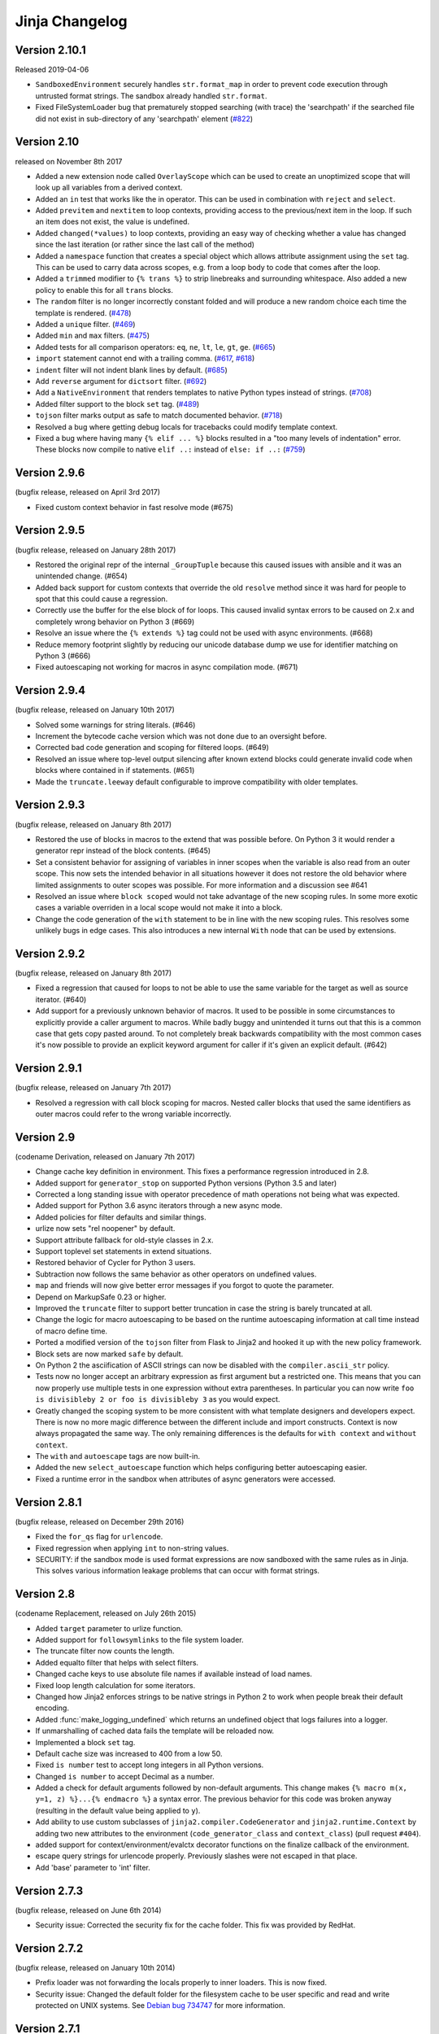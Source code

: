 Jinja Changelog
===============


Version 2.10.1
--------------

Released 2019-04-06

-   ``SandboxedEnvironment`` securely handles ``str.format_map`` in
    order to prevent code execution through untrusted format strings.
    The sandbox already handled ``str.format``.
-   Fixed FileSystemLoader bug that prematurely stopped searching (with trace)
    the 'searchpath' if the searched file did not exist in sub-directory of any
    'searchpath' element (`#822`_)

.. _#822: https://github.com/pallets/jinja/pull/822


Version 2.10
------------

released on November 8th 2017

- Added a new extension node called ``OverlayScope`` which can be used to
  create an unoptimized scope that will look up all variables from a
  derived context.
- Added an ``in`` test that works like the in operator.  This can be used
  in combination with ``reject`` and ``select``.
- Added ``previtem`` and ``nextitem`` to loop contexts, providing access to the
  previous/next item in the loop. If such an item does not exist, the value is
  undefined.
- Added ``changed(*values)`` to loop contexts, providing an easy way of
  checking whether a value has changed since the last iteration (or rather
  since the last call of the method)
- Added a ``namespace`` function that creates a special object which allows
  attribute assignment using the ``set`` tag.  This can be used to carry data
  across scopes, e.g. from a loop body to code that comes after the loop.
- Added a ``trimmed`` modifier to ``{% trans %}`` to strip linebreaks and
  surrounding whitespace. Also added a new policy to enable this for all
  ``trans`` blocks.
- The ``random`` filter is no longer incorrectly constant folded and will
  produce a new random choice each time the template is rendered. (`#478`_)
- Added a ``unique`` filter. (`#469`_)
- Added ``min`` and ``max`` filters. (`#475`_)
- Added tests for all comparison operators: ``eq``, ``ne``, ``lt``, ``le``,
  ``gt``, ``ge``. (`#665`_)
- ``import`` statement cannot end with a trailing comma. (`#617`_, `#618`_)
- ``indent`` filter will not indent blank lines by default. (`#685`_)
- Add ``reverse`` argument for ``dictsort`` filter. (`#692`_)
- Add a ``NativeEnvironment`` that renders templates to native Python types
  instead of strings. (`#708`_)
- Added filter support to the block ``set`` tag. (`#489`_)
- ``tojson`` filter marks output as safe to match documented behavior.
  (`#718`_)
- Resolved a bug where getting debug locals for tracebacks could
  modify template context.
- Fixed a bug where having many ``{% elif ... %}`` blocks resulted in a
  "too many levels of indentation" error.  These blocks now compile to
  native ``elif ..:`` instead of ``else: if ..:`` (`#759`_)

.. _#469: https://github.com/pallets/jinja/pull/469
.. _#475: https://github.com/pallets/jinja/pull/475
.. _#478: https://github.com/pallets/jinja/pull/478
.. _#489: https://github.com/pallets/jinja/pull/489
.. _#617: https://github.com/pallets/jinja/pull/617
.. _#618: https://github.com/pallets/jinja/pull/618
.. _#665: https://github.com/pallets/jinja/pull/665
.. _#685: https://github.com/pallets/jinja/pull/685
.. _#692: https://github.com/pallets/jinja/pull/692
.. _#708: https://github.com/pallets/jinja/pull/708
.. _#718: https://github.com/pallets/jinja/pull/718
.. _#759: https://github.com/pallets/jinja/pull/759


Version 2.9.6
-------------

(bugfix release, released on April 3rd 2017)

- Fixed custom context behavior in fast resolve mode (#675)


Version 2.9.5
-------------

(bugfix release, released on January 28th 2017)

- Restored the original repr of the internal ``_GroupTuple`` because this
  caused issues with ansible and it was an unintended change.  (#654)
- Added back support for custom contexts that override the old ``resolve``
  method since it was hard for people to spot that this could cause a
  regression.
- Correctly use the buffer for the else block of for loops.  This caused
  invalid syntax errors to be caused on 2.x and completely wrong behavior
  on Python 3 (#669)
- Resolve an issue where the ``{% extends %}`` tag could not be used with
  async environments. (#668)
- Reduce memory footprint slightly by reducing our unicode database dump
  we use for identifier matching on Python 3 (#666)
- Fixed autoescaping not working for macros in async compilation mode. (#671)


Version 2.9.4
-------------

(bugfix release, released on January 10th 2017)

- Solved some warnings for string literals.  (#646)
- Increment the bytecode cache version which was not done due to an
  oversight before.
- Corrected bad code generation and scoping for filtered loops.  (#649)
- Resolved an issue where top-level output silencing after known extend
  blocks could generate invalid code when blocks where contained in if
  statements.  (#651)
- Made the ``truncate.leeway`` default configurable to improve compatibility
  with older templates.


Version 2.9.3
-------------

(bugfix release, released on January 8th 2017)

- Restored the use of blocks in macros to the extend that was possible
  before.  On Python 3 it would render a generator repr instead of
  the block contents. (#645)
- Set a consistent behavior for assigning of variables in inner scopes
  when the variable is also read from an outer scope.  This now sets the
  intended behavior in all situations however it does not restore the
  old behavior where limited assignments to outer scopes was possible.
  For more information and a discussion see #641
- Resolved an issue where ``block scoped`` would not take advantage of the
  new scoping rules.  In some more exotic cases a variable overriden in a
  local scope would not make it into a block.
- Change the code generation of the ``with`` statement to be in line with the
  new scoping rules.  This resolves some unlikely bugs in edge cases.  This
  also introduces a new internal ``With`` node that can be used by extensions.


Version 2.9.2
-------------

(bugfix release, released on January 8th 2017)

- Fixed a regression that caused for loops to not be able to use the same
  variable for the target as well as source iterator.  (#640)
- Add support for a previously unknown behavior of macros.  It used to be
  possible in some circumstances to explicitly provide a caller argument
  to macros.  While badly buggy and unintended it turns out that this is a
  common case that gets copy pasted around.  To not completely break backwards
  compatibility with the most common cases it's now possible to provide an
  explicit keyword argument for caller if it's given an explicit default.
  (#642)


Version 2.9.1
-------------

(bugfix release, released on January 7th 2017)

- Resolved a regression with call block scoping for macros.  Nested caller
  blocks that used the same identifiers as outer macros could refer to the
  wrong variable incorrectly.


Version 2.9
-----------
(codename Derivation, released on January 7th 2017)

- Change cache key definition in environment. This fixes a performance
  regression introduced in 2.8.
- Added support for ``generator_stop`` on supported Python versions
  (Python 3.5 and later)
- Corrected a long standing issue with operator precedence of math operations
  not being what was expected.
- Added support for Python 3.6 async iterators through a new async mode.
- Added policies for filter defaults and similar things.
- urlize now sets "rel noopener" by default.
- Support attribute fallback for old-style classes in 2.x.
- Support toplevel set statements in extend situations.
- Restored behavior of Cycler for Python 3 users.
- Subtraction now follows the same behavior as other operators on undefined
  values.
- ``map`` and friends will now give better error messages if you forgot to
  quote the parameter.
- Depend on MarkupSafe 0.23 or higher.
- Improved the ``truncate`` filter to support better truncation in case
  the string is barely truncated at all.
- Change the logic for macro autoescaping to be based on the runtime
  autoescaping information at call time instead of macro define time.
- Ported a modified version of the ``tojson`` filter from Flask to Jinja2
  and hooked it up with the new policy framework.
- Block sets are now marked ``safe`` by default.
- On Python 2 the asciification of ASCII strings can now be disabled with
  the ``compiler.ascii_str`` policy.
- Tests now no longer accept an arbitrary expression as first argument but
  a restricted one.  This means that you can now properly use multiple
  tests in one expression without extra parentheses.  In particular you can
  now write ``foo is divisibleby 2 or foo is divisibleby 3``
  as you would expect.
- Greatly changed the scoping system to be more consistent with what template
  designers and developers expect.  There is now no more magic difference
  between the different include and import constructs.  Context is now always
  propagated the same way.  The only remaining differences is the defaults
  for ``with context`` and ``without context``.
- The ``with`` and ``autoescape`` tags are now built-in.
- Added the new ``select_autoescape`` function which helps configuring better
  autoescaping easier.
- Fixed a runtime error in the sandbox when attributes of async generators
  were accessed.


Version 2.8.1
-------------

(bugfix release, released on December 29th 2016)

- Fixed the ``for_qs`` flag for ``urlencode``.
- Fixed regression when applying ``int`` to non-string values.
- SECURITY: if the sandbox mode is used format expressions are now sandboxed
  with the same rules as in Jinja.  This solves various information leakage
  problems that can occur with format strings.


Version 2.8
-----------

(codename Replacement, released on July 26th 2015)

- Added ``target`` parameter to urlize function.
- Added support for ``followsymlinks`` to the file system loader.
- The truncate filter now counts the length.
- Added equalto filter that helps with select filters.
- Changed cache keys to use absolute file names if available
  instead of load names.
- Fixed loop length calculation for some iterators.
- Changed how Jinja2 enforces strings to be native strings in
  Python 2 to work when people break their default encoding.
- Added :func:`make_logging_undefined` which returns an undefined
  object that logs failures into a logger.
- If unmarshalling of cached data fails the template will be
  reloaded now.
- Implemented a block ``set`` tag.
- Default cache size was increased to 400 from a low 50.
- Fixed ``is number`` test to accept long integers in all Python versions.
- Changed ``is number`` to accept Decimal as a number.
- Added a check for default arguments followed by non-default arguments. This
  change makes ``{% macro m(x, y=1, z) %}...{% endmacro %}`` a syntax error.
  The previous behavior for this code was broken anyway (resulting in the
  default value being applied to ``y``).
- Add ability to use custom subclasses of ``jinja2.compiler.CodeGenerator`` and
  ``jinja2.runtime.Context`` by adding two new attributes to the environment
  (``code_generator_class`` and ``context_class``) (pull request ``#404``).
- added support for context/environment/evalctx decorator functions on
  the finalize callback of the environment.
- escape query strings for urlencode properly.  Previously slashes were not
  escaped in that place.
- Add 'base' parameter to 'int' filter.


Version 2.7.3
-------------

(bugfix release, released on June 6th 2014)

- Security issue: Corrected the security fix for the cache folder.  This
  fix was provided by RedHat.


Version 2.7.2
-------------

(bugfix release, released on January 10th 2014)

- Prefix loader was not forwarding the locals properly to
  inner loaders.  This is now fixed.
- Security issue: Changed the default folder for the filesystem cache to be
  user specific and read and write protected on UNIX systems.  See
  `Debian bug 734747`_ for more information.

.. _Debian bug 734747: http://bugs.debian.org/cgi-bin/bugreport.cgi?bug=734747


Version 2.7.1
-------------

(bugfix release, released on August 7th 2013)

- Fixed a bug with ``call_filter`` not working properly on environment
  and context filters.
- Fixed lack of Python 3 support for bytecode caches.
- Reverted support for defining blocks in included templates as this
  broke existing templates for users.
- Fixed some warnings with hashing of undefineds and nodes if Python
  is run with warnings for Python 3.
- Added support for properly hashing undefined objects.
- Fixed a bug with the title filter not working on already uppercase
  strings.


Version 2.7
-----------

(codename Translation, released on May 20th 2013)

- Choice and prefix loaders now dispatch source and template lookup
  separately in order to work in combination with module loaders as
  advertised.
- Fixed filesizeformat.
- Added a non-silent option for babel extraction.
- Added ``urlencode`` filter that automatically quotes values for
  URL safe usage with utf-8 as only supported encoding.  If applications
  want to change this encoding they can override the filter.
- Added ``keep-trailing-newline`` configuration to environments and
  templates to optionally preserve the final trailing newline.
- Accessing ``last`` on the loop context no longer causes the iterator
  to be consumed into a list.
- Python requirement changed: 2.6, 2.7 or >= 3.3 are required now,
  supported by same source code, using the "six" compatibility library.
- Allow ``contextfunction`` and other decorators to be applied to ``__call__``.
- Added support for changing from newline to different signs in the ``wordwrap``
  filter.
- Added support for ignoring memcache errors silently.
- Added support for keeping the trailing newline in templates.
- Added finer grained support for stripping whitespace on the left side
  of blocks.
- Added ``map``, ``select``, ``reject``, ``selectattr`` and ``rejectattr``
  filters.
- Added support for ``loop.depth`` to figure out how deep inside a recursive
  loop the code is.
- Disabled py_compile for pypy and python 3.


Version 2.6
-----------

(codename Convolution, released on July 24th 2011)

- internal attributes now raise an internal attribute error now instead
  of returning an undefined.  This fixes problems when passing undefined
  objects to Python semantics expecting APIs.
- traceback support now works properly for PyPy.  (Tested with 1.4)
- implemented operator intercepting for sandboxed environments.  This
  allows application developers to disable builtin operators for better
  security.  (For instance limit the mathematical operators to actual
  integers instead of longs)
- groupby filter now supports dotted notation for grouping by attributes
  of attributes.
- scoped blocks now properly treat toplevel assignments and imports.
  Previously an import suddenly "disappeared" in a scoped block.
- automatically detect newer Python interpreter versions before loading code
  from bytecode caches to prevent segfaults on invalid opcodes.  The segfault
  in earlier Jinja2 versions here was not a Jinja2 bug but a limitation in
  the underlying Python interpreter.  If you notice Jinja2 segfaulting in
  earlier versions after an upgrade of the Python interpreter you don't have
  to upgrade, it's enough to flush the bytecode cache.  This just no longer
  makes this necessary, Jinja2 will automatically detect these cases now.
- the sum filter can now sum up values by attribute.  This is a backwards
  incompatible change.  The argument to the filter previously was the
  optional starting index which defaults to zero.  This now became the
  second argument to the function because it's rarely used.
- like sum, sort now also makes it possible to order items by attribute.
- like sum and sort, join now also is able to join attributes of objects
  as string.
- the internal eval context now has a reference to the environment.
- added a mapping test to see if an object is a dict or an object with
  a similar interface.


Version 2.5.5
-------------

(re-release of 2.5.4 with built documentation removed for filesize.
 Released on October 18th 2010)

- built documentation is no longer part of release.


Version 2.5.4
-------------

(bugfix release, released on October 17th 2010)

- Fixed extensions not loading properly with overlays.
- Work around a bug in cpython for the debugger that causes segfaults
  on 64bit big-endian architectures.


Version 2.5.3
-------------

(bugfix release, released on October 17th 2010)

- fixed an operator precedence error introduced in 2.5.2.  Statements
  like "-foo.bar" had their implicit parentheses applied around the
  first part of the expression ("(-foo).bar") instead of the more
  correct "-(foo.bar)".


Version 2.5.2
-------------
(bugfix release, released on August 18th 2010)

- improved setup.py script to better work with assumptions people
  might still have from it (``--with-speedups``).
- fixed a packaging error that excluded the new debug support.


Version 2.5.1
-------------

(bugfix release, released on August 17th 2010)

- StopIteration exceptions raised by functions called from templates
  are now intercepted and converted to undefineds.  This solves a
  lot of debugging grief.  (StopIteration is used internally to
  abort template execution)
- improved performance of macro calls slightly.
- babel extraction can now properly extract newstyle gettext calls.
- using the variable ``num`` in newstyle gettext for something else
  than the pluralize count will no longer raise a :exc:`KeyError`.
- removed builtin markup class and switched to markupsafe.  For backwards
  compatibility the pure Python implementation still exists but is
  pulled from markupsafe by the Jinja2 developers.  The debug support
  went into a separate feature called "debugsupport" and is disabled
  by default because it is only relevant for Python 2.4
- fixed an issue with unary operators having the wrong precedence.


Version 2.5
-----------

(codename Incoherence, released on May 29th 2010)

- improved the sort filter (should have worked like this for a
  long time) by adding support for case insensitive searches.
- fixed a bug for getattribute constant folding.
- support for newstyle gettext translations which result in a
  nicer in-template user interface and more consistent
  catalogs. (:ref:`newstyle-gettext`)
- it's now possible to register extensions after an environment
  was created.


Version 2.4.1
-------------

(bugfix release, released on April 20th 2010)

- fixed an error reporting bug for undefineds.


Version 2.4
-----------

(codename Correlation, released on April 13th 2010)

- the environment template loading functions now transparently
  pass through a template object if it was passed to it.  This
  makes it possible to import or extend from a template object
  that was passed to the template.
- added a :class:`ModuleLoader` that can load templates from
  precompiled sources.  The environment now features a method
  to compile the templates from a configured loader into a zip
  file or folder.
- the _speedups C extension now supports Python 3.
- added support for autoescaping toggling sections and support
  for evaluation contexts (:ref:`eval-context`).
- extensions have a priority now.


Version 2.3.1
-------------

(bugfix release, released on February 19th 2010)

- fixed an error reporting bug on all python versions
- fixed an error reporting bug on Python 2.4


Version 2.3
-----------

(codename 3000 Pythons, released on February 10th 2010)

- fixes issue with code generator that causes unbound variables
  to be generated if set was used in if-blocks and other small
  identifier problems.
- include tags are now able to select between multiple templates
  and take the first that exists, if a list of templates is
  given.
- fixed a problem with having call blocks in outer scopes that
  have an argument that is also used as local variable in an
  inner frame (#360).
- greatly improved error message reporting (#339)
- implicit tuple expressions can no longer be totally empty.
  This change makes ``{% if %}...{% endif %}`` a syntax error
  now. (#364)
- added support for translator comments if extracted via babel.
- added with-statement extension.
- experimental Python 3 support.


Version 2.2.1
-------------

(bugfix release, released on September 14th 2009)

- fixes some smaller problems for Jinja2 on Jython.


Version 2.2
-----------

(codename Kong, released on September 13th 2009)

- Include statements can now be marked with ``ignore missing`` to skip
  non existing templates.
- Priority of ``not`` raised.  It's now possible to write `not foo in bar`
  as an alias to `foo not in bar` like in python.  Previously the grammar
  required parentheses (`not (foo in bar)`) which was odd.
- Fixed a bug that caused syntax errors when defining macros or using the
  `{% call %}` tag inside loops.
- Fixed a bug in the parser that made ``{{ foo[1, 2] }}`` impossible.
- Made it possible to refer to names from outer scopes in included templates
  that were unused in the callers frame (#327)
- Fixed a bug that caused internal errors if names where used as iteration
  variable and regular variable *after* the loop if that variable was unused
  *before* the loop.  (#331)
- Added support for optional ``scoped`` modifier to blocks.
- Added support for line-comments.
- Added the ``meta`` module.
- Renamed (undocumented) attribute "overlay" to "overlayed" on the
  environment because it was clashing with a method of the same name.
- speedup extension is now disabled by default.


Version 2.1.1
-------------

(bugfix release, released on December 25th 2008)

- Fixed a translation error caused by looping over empty recursive loops.


Version 2.1
-----------

(codename Yasuzō, released on November 23rd 2008)

- fixed a bug with nested loops and the special loop variable.  Before the
  change an inner loop overwrote the loop variable from the outer one after
  iteration.
- fixed a bug with the i18n extension that caused the explicit pluralization
  block to look up the wrong variable.
- fixed a limitation in the lexer that made ``{{ foo.0.0 }}`` impossible.
- index based subscribing of variables with a constant value returns an
  undefined object now instead of raising an index error.  This was a bug
  caused by eager optimizing.
- the i18n extension looks up ``foo.ugettext`` now followed by ``foo.gettext``
  if an translations object is installed.  This makes dealing with custom
  translations classes easier.
- fixed a confusing behavior with conditional extending.  loops were partially
  executed under some conditions even though they were not part of a visible
  area.
- added ``sort`` filter that works like ``dictsort`` but for arbitrary sequences.
- fixed a bug with empty statements in macros.
- implemented a bytecode cache system.  (:ref:`bytecode-cache`)
- the template context is now weakref-able
- inclusions and imports "with context" forward all variables now, not only
  the initial context.
- added a cycle helper called ``cycler``.
- added a joining helper called ``joiner``.
- added a ``compile_expression`` method to the environment that allows compiling
  of Jinja expressions into callable Python objects.
- fixed an escaping bug in urlize


Version 2.0
-----------

(codename jinjavitus, released on July 17th 2008)

- the subscribing of objects (looking up attributes and items) changed from
  slightly.  It's now possible to give attributes or items a higher priority
  by either using dot-notation lookup or the bracket syntax.  This also
  changed the AST slightly.  ``Subscript`` is gone and was replaced with
  :class:`~jinja2.nodes.Getitem` and :class:`~jinja2.nodes.Getattr`.

  For more information see :ref:`the implementation details <notes-on-subscriptions>`.
- added support for preprocessing and token stream filtering for extensions.
  This would allow extensions to allow simplified gettext calls in template
  data and something similar.
- added :meth:`jinja2.environment.TemplateStream.dump`.
- added missing support for implicit string literal concatenation.
  ``{{ "foo" "bar" }}`` is equivalent to ``{{ "foobar" }}``
- ``else`` is optional for conditional expressions.  If not given it evaluates
  to ``false``.
- improved error reporting for undefined values by providing a position.
- ``filesizeformat`` filter uses decimal prefixes now per default and can be
  set to binary mode with the second parameter.
- fixed bug in finalizer


Version 2.0rc1
--------------

(no codename, released on June 9th 2008)

- first release of Jinja2
